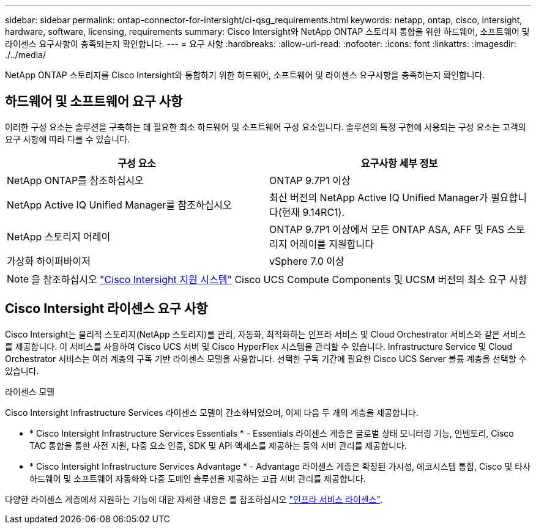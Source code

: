 ---
sidebar: sidebar 
permalink: ontap-connector-for-intersight/ci-qsg_requirements.html 
keywords: netapp, ontap, cisco, intersight, hardware, software, licensing, requirements 
summary: Cisco Intersight와 NetApp ONTAP 스토리지 통합을 위한 하드웨어, 소프트웨어 및 라이센스 요구사항이 충족되는지 확인합니다. 
---
= 요구 사항
:hardbreaks:
:allow-uri-read: 
:nofooter: 
:icons: font
:linkattrs: 
:imagesdir: ./../media/


[role="lead"]
NetApp ONTAP 스토리지를 Cisco Intersight와 통합하기 위한 하드웨어, 소프트웨어 및 라이센스 요구사항을 충족하는지 확인합니다.



== 하드웨어 및 소프트웨어 요구 사항

이러한 구성 요소는 솔루션을 구축하는 데 필요한 최소 하드웨어 및 소프트웨어 구성 요소입니다. 솔루션의 특정 구현에 사용되는 구성 요소는 고객의 요구 사항에 따라 다를 수 있습니다.

|===
| 구성 요소 | 요구사항 세부 정보 


| NetApp ONTAP를 참조하십시오 | ONTAP 9.7P1 이상 


| NetApp Active IQ Unified Manager를 참조하십시오 | 최신 버전의 NetApp Active IQ Unified Manager가 필요합니다(현재 9.14RC1). 


| NetApp 스토리지 어레이 | ONTAP 9.7P1 이상에서 모든 ONTAP ASA, AFF 및 FAS 스토리지 어레이를 지원합니다 


| 가상화 하이퍼바이저 | vSphere 7.0 이상 
|===

NOTE: 을 참조하십시오 https://intersight.com/help/saas/supported_systems["Cisco Intersight 지원 시스템"^] Cisco UCS Compute Components 및 UCSM 버전의 최소 요구 사항



== Cisco Intersight 라이센스 요구 사항

Cisco Intersight는 물리적 스토리지(NetApp 스토리지)를 관리, 자동화, 최적화하는 인프라 서비스 및 Cloud Orchestrator 서비스와 같은 서비스를 제공합니다. 이 서비스를 사용하여 Cisco UCS 서버 및 Cisco HyperFlex 시스템을 관리할 수 있습니다. Infrastructure Service 및 Cloud Orchestrator 서비스는 여러 계층의 구독 기반 라이센스 모델을 사용합니다. 선택한 구독 기간에 필요한 Cisco UCS Server 볼륨 계층을 선택할 수 있습니다.

.라이센스 모델
Cisco Intersight Infrastructure Services 라이센스 모델이 간소화되었으며, 이제 다음 두 개의 계층을 제공합니다.

* * Cisco Intersight Infrastructure Services Essentials * - Essentials 라이센스 계층은 글로벌 상태 모니터링 기능, 인벤토리, Cisco TAC 통합을 통한 사전 지원, 다중 요소 인증, SDK 및 API 액세스를 제공하는 등의 서버 관리를 제공합니다.
* * Cisco Intersight Infrastructure Services Advantage * - Advantage 라이센스 계층은 확장된 가시성, 에코시스템 통합, Cisco 및 타사 하드웨어 및 소프트웨어 자동화와 다중 도메인 솔루션을 제공하는 고급 서버 관리를 제공합니다.


다양한 라이센스 계층에서 지원하는 기능에 대한 자세한 내용은 를 참조하십시오 https://intersight.com/help/saas/getting_started/licensing_requirements/lic_infra#licensing_model["인프라 서비스 라이센스"^].
